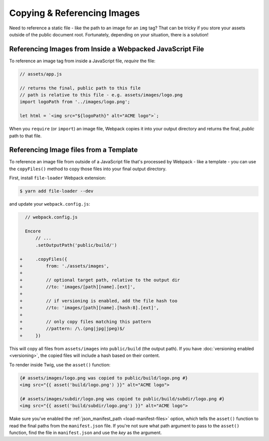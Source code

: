 Copying & Referencing Images
============================

Need to reference a static file - like the path to an image for an ``img`` tag?
That can be tricky if you store your assets outside of the public document root.
Fortunately, depending on your situation, there is a solution!

Referencing Images from Inside a Webpacked JavaScript File
----------------------------------------------------------

To reference an image tag from inside a JavaScript file, *require* the file:

.. code-block:: javascript

    // assets/app.js

    // returns the final, public path to this file
    // path is relative to this file - e.g. assets/images/logo.png
    import logoPath from '../images/logo.png';

    let html = `<img src="${logoPath}" alt="ACME logo">`;

When you ``require`` (or ``import``) an image file, Webpack copies it into your
output directory and returns the final, *public* path to that file.

Referencing Image files from a Template
---------------------------------------

To reference an image file from outside of a JavaScript file that's processed by
Webpack - like a template - you can use the ``copyFiles()`` method to copy those
files into your final output directory.

First, install ``file-loader`` Webpack extension:

.. code-block:: terminal

    $ yarn add file-loader --dev

and update your ``webpack.config.js``:

.. code-block:: diff

      // webpack.config.js

      Encore
          // ...
          .setOutputPath('public/build/')

    +     .copyFiles({
    +         from: './assets/images',
    +
    +         // optional target path, relative to the output dir
    +         //to: 'images/[path][name].[ext]',
    +
    +         // if versioning is enabled, add the file hash too
    +         //to: 'images/[path][name].[hash:8].[ext]',
    +
    +         // only copy files matching this pattern
    +         //pattern: /\.(png|jpg|jpeg)$/
    +     })

This will copy all files from ``assets/images`` into ``public/build`` (the output
path). If you have :doc:`versioning enabled <versioning>`, the copied files will
include a hash based on their content.

To render inside Twig, use the ``asset()`` function:

.. code-block:: html+twig

    {# assets/images/logo.png was copied to public/build/logo.png #}
    <img src="{{ asset('build/logo.png') }}" alt="ACME logo">

    {# assets/images/subdir/logo.png was copied to public/build/subdir/logo.png #}
    <img src="{{ asset('build/subdir/logo.png') }}" alt="ACME logo">

Make sure you've enabled the :ref:`json_manifest_path <load-manifest-files>` option,
which tells the ``asset()`` function to read the final paths from the ``manifest.json``
file. If you're not sure what path argument to pass to the ``asset()`` function,
find the file in ``manifest.json`` and use the *key* as the argument.
